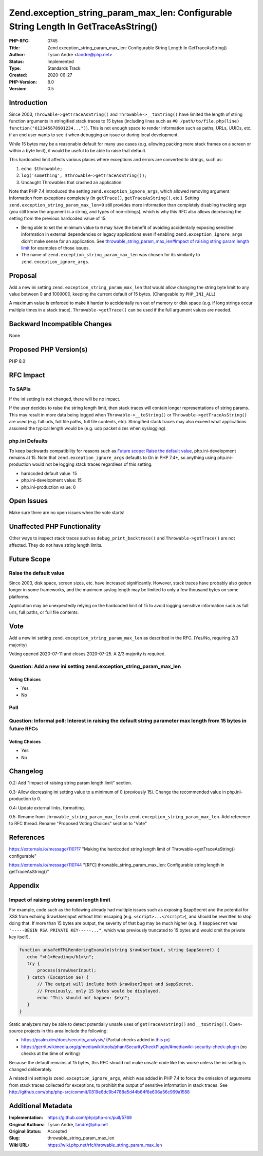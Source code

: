 Zend.exception_string_param_max_len: Configurable String Length In GetTraceAsString()
=====================================================================================

:PHP-RFC: 0745
:Title: Zend.exception_string_param_max_len: Configurable String Length In GetTraceAsString()
:Author: Tyson Andre <tandre@php.net>
:Status: Implemented
:Type: Standards Track
:Created: 2020-06-27
:PHP-Version: 8.0
:Version: 0.5

Introduction
------------

Since 2003, ``Throwable->getTraceAsString()`` and
``Throwable->__toString()`` have limited the length of string function
arguments in stringified stack traces to 15 bytes (including lines such
as ``#0 /path/to/file.php(line) function("012345678901234...")``). This
is not enough space to render information such as paths, URLs, UUIDs,
etc. if an end user wants to see it when debugging an issue or during
local development.

While 15 bytes may be a reasonable default for many use cases (e.g.
allowing packing more stack frames on a screen or within a byte limit),
it would be useful to be able to raise that default.

This hardcoded limit affects various places where exceptions and errors
are converted to strings, such as:

#. ``echo $throwable;``
#. ``log('something', $throwable->getTraceAsString());``
#. Uncaught Throwables that crashed an application.

Note that PHP 7.4 introduced the setting ``zend.exception_ignore_args``,
which allowed removing argument information from exceptions completely
(in ``getTrace()``, ``getTraceAsString()``, etc.). Setting
``zend.exception_string_param_max_len=0`` still provides more
information than completely disabling tracking args (you still know the
argument is a string, and types of non-strings), which is why this RFC
also allows decreasing the setting from the previous hardcoded value of
15.

-  Being able to set the minimum value to ``0`` may have the benefit of
   avoiding accidentally exposing sensitive information in external
   dependencies or legacy applications even if enabling
   ``zend.exception_ignore_args`` didn't make sense for an application.
   See
   `throwable_string_param_max_len#Impact of raising string param length limit <throwable_string_param_max_len#Impact of raising string param length limit>`__
   for examples of those issues.
-  The name of ``zend.exception_string_param_max_len`` was chosen for
   its similarity to ``zend.exception_ignore_args``.

Proposal
--------

Add a new ini setting ``zend.exception_string_param_max_len`` that would
allow changing the string byte limit to any value between 0 and 1000000,
keeping the current default of 15 bytes. (Changeable by ``PHP_INI_ALL``)

A maximum value is enforced to make it harder to accidentally run out of
memory or disk space (e.g. if long strings occur multiple times in a
stack trace). ``Throwable->getTrace()`` can be used if the full argument
values are needed.

Backward Incompatible Changes
-----------------------------

None

Proposed PHP Version(s)
-----------------------

PHP 8.0

RFC Impact
----------

To SAPIs
~~~~~~~~

If the ini setting is not changed, there will be no impact.

If the user decides to raise the string length limit, then stack traces
will contain longer representations of string params. This may result in
more data being logged when ``Throwable->__toString()`` or
``Throwable->getTraceAsString()`` are used (e.g. full urls, full file
paths, full file contents, etc). Stringified stack traces may also
exceed what applications assumed the typical length would be (e.g. udp
packet sizes when syslogging).

php.ini Defaults
~~~~~~~~~~~~~~~~

To keep backwards compatibility for reasons such as `Future scope: Raise
the default
value <throwable_string_param_max_len#Raise the default value>`__,
php.ini-development remains at 15. Note that
``zend.exception_ignore_args`` defaults to On in PHP 7.4+, so anything
using php.ini-production would not be logging stack traces regardless of
this setting.

-  hardcoded default value: 15
-  php.ini-development value: 15
-  php.ini-production value: 0

Open Issues
-----------

Make sure there are no open issues when the vote starts!

Unaffected PHP Functionality
----------------------------

Other ways to inspect stack traces such as ``debug_print_backtrace()``
and ``Throwable->getTrace()`` are not affected. They do not have string
length limits.

Future Scope
------------

Raise the default value
~~~~~~~~~~~~~~~~~~~~~~~

Since 2003, disk space, screen sizes, etc. have increased significantly.
However, stack traces have probably also gotten longer in some
frameworks, and the maximum syslog length may be limited to only a few
thousand bytes on some platforms.

Application may be unexpectedly relying on the hardcoded limit of 15 to
avoid logging sensitive information such as full urls, full paths, or
full file contents.

Vote
----

Add a new ini setting ``zend.exception_string_param_max_len`` as
described in the RFC. (Yes/No, requiring 2/3 majority)

Voting opened 2020-07-11 and closes 2020-07-25. A 2/3 majority is
required.

Question: Add a new ini setting zend.exception_string_param_max_len
~~~~~~~~~~~~~~~~~~~~~~~~~~~~~~~~~~~~~~~~~~~~~~~~~~~~~~~~~~~~~~~~~~~

Voting Choices
^^^^^^^^^^^^^^

-  Yes
-  No

Poll
~~~~

Question: Informal poll: Interest in raising the default string parameter max length from 15 bytes in future RFCs
~~~~~~~~~~~~~~~~~~~~~~~~~~~~~~~~~~~~~~~~~~~~~~~~~~~~~~~~~~~~~~~~~~~~~~~~~~~~~~~~~~~~~~~~~~~~~~~~~~~~~~~~~~~~~~~~~

.. _voting-choices-1:

Voting Choices
^^^^^^^^^^^^^^

-  Yes
-  No

Changelog
---------

0.2: Add "Impact of raising string param length limit" section.

0.3: Allow decreasing ini setting value to a minimum of 0 (previously
15). Change the recommended value in php.ini-production to 0.

0.4: Update external links, formatting.

0.5: Rename from ``throwable_string_param_max_len`` to
``zend.exception_string_param_max_len``. Add reference to RFC thread.
Rename "Proposed Voting Choices" section to "Vote"

References
----------

https://externals.io/message/110717 "Making the hardcoded string length
limit of Throwable->getTraceAsString() configurable"

https://externals.io/message/110744 "[RFC]
throwable_string_param_max_len: Configurable string length in
getTraceAsString()"

Appendix
--------

Impact of raising string param length limit
~~~~~~~~~~~~~~~~~~~~~~~~~~~~~~~~~~~~~~~~~~~

For example, code such as the following already had multiple issues such
as exposing $appSecret and the potential for XSS from echoing
$rawUserInput without html escaping (e.g. ``<script>...</script>``), and
should be rewritten to stop doing that. If more than 15 bytes are
output, the severity of that bug may be much higher (e.g. if
``$appSecret`` was ``"-----BEGIN RSA PRIVATE KEY-----..."``, which was
previously truncated to 15 bytes and would omit the private key itself).

.. code:: php

   function unsafeHTMLRenderingExample(string $rawUserInput, string $appSecret) {
      echo "<h1>Heading</h1>\n";
      try {
          process($rawUserInput);
      } catch (Exception $e) {
          // The output will include both $rawUserInput and $appSecret.
          // Previously, only 15 bytes would be displayed.
          echo "This should not happen: $e\n";  
      }
   }

Static analyzers may be able to detect potentially unsafe uses of
``getTraceAsString()`` and ``__toString()``. Open-source projects in
this area include the following:

-  https://psalm.dev/docs/security_analysis/ (Partial checks added in
   `this pr <https://github.com/vimeo/psalm/pull/3731>`__)
-  https://gerrit.wikimedia.org/g/mediawiki/tools/phan/SecurityCheckPlugin/#mediawiki-security-check-plugin
   (no checks at the time of writing)

Because the default remains at 15 bytes, this RFC should not make unsafe
code like this worse unless the ini setting is changed deliberately.

A related ini setting is ``zend.exception_ignore_args``, which was added
in PHP 7.4 to force the omission of arguments from stack traces
collected for exceptions, to prohibit the output of sensitive
information in stack traces. See
http://github.com/php/php-src/commit/0819e6dc9b4788e5d44b64f8e606a56c969a1588

Additional Metadata
-------------------

:Implementation: https://github.com/php/php-src/pull/5769
:Original Authors: Tyson Andre, tandre@php.net
:Original Status: Accepted
:Slug: throwable_string_param_max_len
:Wiki URL: https://wiki.php.net/rfc/throwable_string_param_max_len
